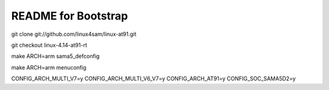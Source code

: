 README for Bootstrap
################################

git clone git://github.com/linux4sam/linux-at91.git

git checkout linux-4.14-at91-rt

make ARCH=arm sama5_defconfig

make ARCH=arm menuconfig




CONFIG_ARCH_MULTI_V7=y
CONFIG_ARCH_MULTI_V6_V7=y
CONFIG_ARCH_AT91=y
CONFIG_SOC_SAMA5D2=y
